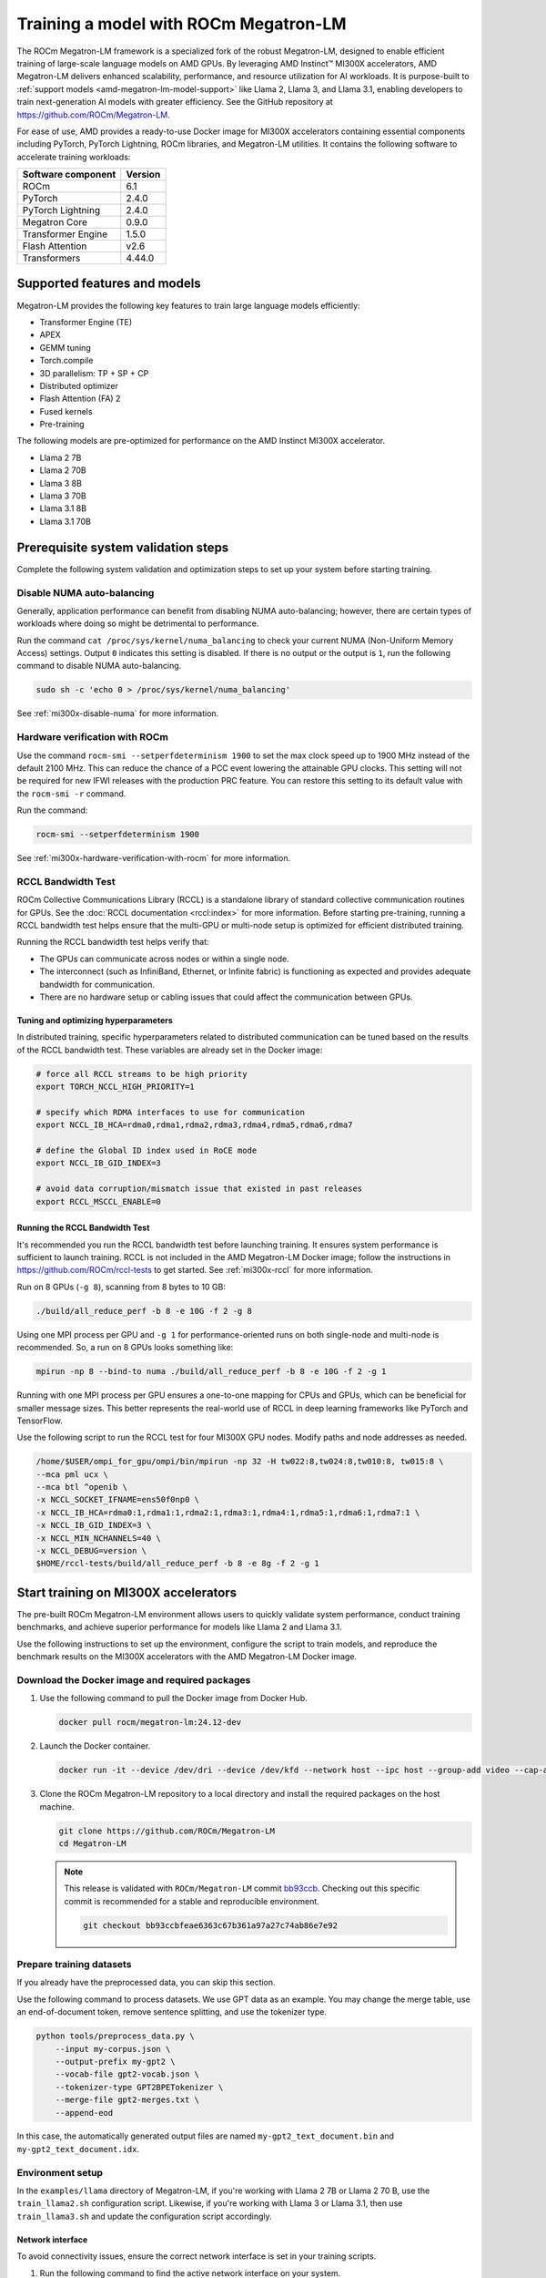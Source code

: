 .. meta::
   :description: How to use ROCm for AI
   :keywords: ROCm, AI, LLM, train, fine-tune, FSDP, DeepSpeed, LLaMA, tutorial

**************************************
Training a model with ROCm Megatron-LM
**************************************

.. _amd-megatron-lm:

The ROCm Megatron-LM framework is a specialized fork of the robust Megatron-LM, designed to
enable efficient training of large-scale language models on AMD GPUs. By leveraging AMD Instinct™ MI300X
accelerators, AMD Megatron-LM delivers enhanced scalability, performance, and resource utilization for AI
workloads. It is purpose-built to :ref:`support models <amd-megatron-lm-model-support>`
like Llama 2, Llama 3, and Llama 3.1, enabling developers to train next-generation AI models with greater
efficiency. See the GitHub repository at `<https://github.com/ROCm/Megatron-LM>`__.

For ease of use, AMD provides a ready-to-use Docker image for MI300X accelerators containing essential
components including PyTorch, PyTorch Lightning, ROCm libraries, and Megatron-LM utilities. It contains the
following software to accelerate training workloads:

+--------------------------+--------------------------------+
| Software component       | Version                        |
+==========================+================================+
| ROCm                     | 6.1                            |
+--------------------------+--------------------------------+
| PyTorch                  | 2.4.0                          |
+--------------------------+--------------------------------+
| PyTorch Lightning        | 2.4.0                          |
+--------------------------+--------------------------------+
| Megatron Core            | 0.9.0                          |
+--------------------------+--------------------------------+
| Transformer Engine       | 1.5.0                          |
+--------------------------+--------------------------------+
| Flash Attention          | v2.6                           |
+--------------------------+--------------------------------+
| Transformers             | 4.44.0                         |
+--------------------------+--------------------------------+

Supported features and models
=============================

Megatron-LM provides the following key features to train large language models efficiently:

- Transformer Engine (TE)

- APEX

- GEMM tuning

- Torch.compile

- 3D parallelism: TP + SP + CP

- Distributed optimizer

- Flash Attention (FA) 2

- Fused kernels

- Pre-training

.. _amd-megatron-lm-model-support:

The following models are pre-optimized for performance on the AMD Instinct MI300X accelerator.

* Llama 2 7B

* Llama 2 70B

* Llama 3 8B

* Llama 3 70B

* Llama 3.1 8B

* Llama 3.1 70B

Prerequisite system validation steps
====================================

Complete the following system validation and optimization steps to set up your system before starting training.

Disable NUMA auto-balancing
---------------------------

Generally, application performance can benefit from disabling NUMA auto-balancing; however, there are
certain types of workloads where doing so might be detrimental to performance.

Run the command ``cat /proc/sys/kernel/numa_balancing`` to check your current NUMA (Non-Uniform
Memory Access) settings. Output ``0`` indicates this setting is disabled. If there is no output or
the output is ``1``, run the following command to disable NUMA auto-balancing.

.. code-block:: shell

   sudo sh -c 'echo 0 > /proc/sys/kernel/numa_balancing'

See :ref:`mi300x-disable-numa` for more information.

Hardware verification with ROCm
-------------------------------

Use the command ``rocm-smi --setperfdeterminism 1900`` to set the max clock speed up to 1900 MHz
instead of the default 2100 MHz. This can reduce the chance of a PCC event lowering the attainable
GPU clocks. This setting will not be required for new IFWI releases with the production PRC feature.
You can restore this setting to its default value with the ``rocm-smi -r`` command.

Run the command:

.. code-block:: shell

   rocm-smi --setperfdeterminism 1900

See :ref:`mi300x-hardware-verification-with-rocm` for more information.

RCCL Bandwidth Test
-------------------

ROCm Collective Communications Library (RCCL) is a standalone library of standard collective communication
routines for GPUs. See the :doc:`RCCL documentation <rccl:index>` for more information. Before starting
pre-training, running a RCCL bandwidth test helps ensure that the multi-GPU or multi-node setup is optimized
for efficient distributed training.

Running the RCCL bandwidth test helps verify that:

- The GPUs can communicate across nodes or within a single node.

- The interconnect (such as InfiniBand, Ethernet, or Infinite fabric) is functioning as expected and
  provides adequate bandwidth for communication.

- There are no hardware setup or cabling issues that could affect the
  communication between GPUs.

Tuning and optimizing hyperparameters
^^^^^^^^^^^^^^^^^^^^^^^^^^^^^^^^^^^^^

In distributed training, specific hyperparameters related to distributed communication can be tuned based on
the results of the RCCL bandwidth test. These variables are already set in the Docker image:

.. code-block:: shell

   # force all RCCL streams to be high priority
   export TORCH_NCCL_HIGH_PRIORITY=1

   # specify which RDMA interfaces to use for communication
   export NCCL_IB_HCA=rdma0,rdma1,rdma2,rdma3,rdma4,rdma5,rdma6,rdma7

   # define the Global ID index used in RoCE mode
   export NCCL_IB_GID_INDEX=3

   # avoid data corruption/mismatch issue that existed in past releases
   export RCCL_MSCCL_ENABLE=0

Running the RCCL Bandwidth Test
^^^^^^^^^^^^^^^^^^^^^^^^^^^^^^^

It's recommended you run the RCCL bandwidth test before launching training. It ensures system
performance is sufficient to launch training. RCCL is not included in the AMD Megatron-LM Docker
image; follow the instructions in `<https://github.com/ROCm/rccl-tests>`__ to get started.
See :ref:`mi300x-rccl` for more information.

Run on 8 GPUs (``-g 8``), scanning from 8 bytes to 10 GB:

.. code-block:: shell

   ./build/all_reduce_perf -b 8 -e 10G -f 2 -g 8

.. image:: ../../data/how-to/rocm-for-ai/rccl-tests-8-gpu.png
   :width: 800

Using one MPI process per GPU and ``-g 1`` for performance-oriented runs on both single-node and multi-node is
recommended. So, a run on 8 GPUs looks something like:

.. code-block:: shell

   mpirun -np 8 --bind-to numa ./build/all_reduce_perf -b 8 -e 10G -f 2 -g 1

.. image:: ../../data/how-to/rocm-for-ai/rccl-tests-1-mpi-process-per-gpu.png
   :width: 800

Running with one MPI process per GPU ensures a one-to-one mapping for CPUs and GPUs, which can be beneficial
for smaller message sizes. This better represents the real-world use of RCCL in deep learning frameworks like
PyTorch and TensorFlow.

Use the following script to run the RCCL test for four MI300X GPU nodes. Modify paths and node addresses as needed.

.. code-block::

   /home/$USER/ompi_for_gpu/ompi/bin/mpirun -np 32 -H tw022:8,tw024:8,tw010:8, tw015:8 \
   --mca pml ucx \
   --mca btl ^openib \
   -x NCCL_SOCKET_IFNAME=ens50f0np0 \
   -x NCCL_IB_HCA=rdma0:1,rdma1:1,rdma2:1,rdma3:1,rdma4:1,rdma5:1,rdma6:1,rdma7:1 \
   -x NCCL_IB_GID_INDEX=3 \
   -x NCCL_MIN_NCHANNELS=40 \
   -x NCCL_DEBUG=version \
   $HOME/rccl-tests/build/all_reduce_perf -b 8 -e 8g -f 2 -g 1

.. image:: ../../data/how-to/rocm-for-ai/rccl-tests-4-mi300x-gpu-nodes.png
   :width: 800

.. _mi300x-amd-megatron-lm-training:

Start training on MI300X accelerators
=====================================

The pre-built ROCm Megatron-LM environment allows users to quickly validate system performance, conduct
training benchmarks, and achieve superior performance for models like Llama 2 and Llama 3.1.

Use the following instructions to set up the environment, configure the script to train models, and
reproduce the benchmark results on the MI300X accelerators with the AMD Megatron-LM Docker
image.

.. _amd-megatron-lm-requirements:

Download the Docker image and required packages
-----------------------------------------------

1. Use the following command to pull the Docker image from Docker Hub.

   .. code-block:: shell

      docker pull rocm/megatron-lm:24.12-dev

2. Launch the Docker container.

   .. code-block:: shell

      docker run -it --device /dev/dri --device /dev/kfd --network host --ipc host --group-add video --cap-add SYS_PTRACE --security-opt seccomp=unconfined --privileged -v $CACHE_DIR:/root/.cache --name megatron-dev-env rocm/megatron-lm:24.12-dev /bin/bash

3. Clone the ROCm Megatron-LM repository to a local directory and install the required packages on the host machine.

   .. code-block:: shell

      git clone https://github.com/ROCm/Megatron-LM
      cd Megatron-LM

   .. note::

      This release is validated with ``ROCm/Megatron-LM`` commit `bb93ccb <https://github.com/ROCm/Megatron-LM/tree/bb93ccbfeae6363c67b361a97a27c74ab86e7e92>`_.
      Checking out this specific commit is recommended for a stable and reproducible environment.

      .. code-block:: shell
         
         git checkout bb93ccbfeae6363c67b361a97a27c74ab86e7e92

Prepare training datasets
-------------------------

If you already have the preprocessed data, you can skip this section.

Use the following command to process datasets. We use GPT data as an example. You may change the merge table, use an
end-of-document token, remove sentence splitting, and use the tokenizer type.

.. code-block:: shell

   python tools/preprocess_data.py \
       --input my-corpus.json \
       --output-prefix my-gpt2 \
       --vocab-file gpt2-vocab.json \
       --tokenizer-type GPT2BPETokenizer \
       --merge-file gpt2-merges.txt \
       --append-eod

In this case, the automatically generated output files are named ``my-gpt2_text_document.bin`` and
``my-gpt2_text_document.idx``.

.. image:: ../../data/how-to/rocm-for-ai/prep-training-datasets-my-gpt2-text-document.png
   :width: 800

.. _amd-megatron-lm-environment-setup:

Environment setup
-----------------

In the ``examples/llama`` directory of Megatron-LM, if you're working with Llama 2 7B or Llama 2 70 B, use the
``train_llama2.sh`` configuration script. Likewise, if you're working with Llama 3 or Llama 3.1, then use
``train_llama3.sh`` and update the configuration script accordingly.

Network interface
^^^^^^^^^^^^^^^^^

To avoid connectivity issues, ensure the correct network interface is set in your training scripts.

1. Run the following command to find the active network interface on your system.

   .. code-block:: shell

      ip a

2. Update the ``NCCL_SOCKET_IFNAME`` and ``GLOO_SOCKET_IFNAME`` variables with your system’s network interface. For
   example:

   .. code-block:: shell

      export NCCL_SOCKET_IFNAME=ens50f0np0

      export GLOO_SOCKET_IFNAME=ens50f0np0

Dataset options
^^^^^^^^^^^^^^^

You can use either mock data or real data for training.

* If you're using a real dataset, update the ``DATA_PATH`` variable to point to the location of your dataset.

  .. code-block:: shell

     DATA_DIR="/root/.cache/data" # Change to where your dataset is stored

     DATA_PATH=${DATA_DIR}/bookcorpus_text_sentence

  .. code-block:: shell

     --data-path $DATA_PATH

  Ensure that the files are accessible inside the Docker container.

* Mock data can be useful for testing and validation. If you're using mock data, replace ``--data-path $DATA_PATH`` with the ``--mock-data`` option.

  .. code-block:: shell

     --mock-data

Tokenizer
^^^^^^^^^

Tokenization is the process of converting raw text into tokens that can be processed by the model. For Llama
models, this typically involves sub-word tokenization, where words are broken down into smaller units based on
a fixed vocabulary. The tokenizer is trained along with the model on a large corpus of text, and it learns a
fixed vocabulary that can represent a wide range of text from different domains. This allows Llama models to
handle a variety of input sequences, including unseen words or domain-specific terms.

To train any of the Llama 2 models that this Docker image supports, use the ``Llama2Tokenizer``.

To train any of Llama 3 and Llama 3.1 models that this Docker image supports, use the ``HuggingFaceTokenizer``.
Set the Hugging Face model link in the ``TOKENIZER_MODEL`` variable.

For example, if you're using the Llama 3.1 8B model:

.. code-block:: shell

   TOKENIZER_MODEL=meta-llama/Llama-3.1-8B

Run benchmark tests
-------------------

.. note::

   If you're running **multi node training**, update the following environment variables. They can
   also be passed as command line arguments.

   * Change ``localhost`` to the master node's hostname:

     .. code-block:: shell

        MASTER_ADDR="${MASTER_ADDR:-localhost}"

   * Set the number of nodes you want to train on (for instance, ``2``, ``4``, ``8``):

     .. code-block:: shell

        NNODES="${NNODES:-1}"

   * Set the rank of each node (0 for master, 1 for the first worker node, and so on):

     .. code-block:: shell

        NODE_RANK="${NODE_RANK:-0}"

* Use this command to run a performance benchmark test of any of the Llama 2 models that this Docker image supports (see :ref:`variables <amd-megatron-lm-benchmark-test-vars>`).

  .. code-block:: shell

     {variables} bash examples/llama/train_llama2.sh

* Use this command to run a performance benchmark test of any of the Llama 3 and Llama 3.1 models that this Docker image supports (see :ref:`variables <amd-megatron-lm-benchmark-test-vars>`).

  .. code-block:: shell

     {variables} bash examples/llama/train_llama3.sh

.. _amd-megatron-lm-benchmark-test-vars:

The benchmark tests support the same set of variables:

+--------------------------+-----------------------+-----------------------+
| Name                     | Options               | Description           |
+==========================+=======================+=======================+
| ``TEE_OUTPUT``           | 0 or 1                | 0: disable training   |
|                          |                       | log                   |
|                          |                       |                       |
|                          |                       | 1: enable training    |
|                          |                       | log                   |
+--------------------------+-----------------------+-----------------------+
| ``MBS``                  |                       | Micro batch size      |
+--------------------------+-----------------------+-----------------------+
| ``BS``                   |                       | Batch size            |
+--------------------------+-----------------------+-----------------------+
| ``TP``                   | 1, 2, 4, 8            | Tensor parallel       |
+--------------------------+-----------------------+-----------------------+
| ``TE_FP8``               | 0 or 1                | Datatype.             |
|                          |                       | If it is set to 1,    |
|                          |                       | FP8.                  |
|                          |                       |                       |
|                          |                       | If it is set to 0.    |
|                          |                       | BP16                  |
+--------------------------+-----------------------+-----------------------+
| ``NO_TORCH_COMPILE``     | 0 or 1                | If it is set to 1,    |
|                          |                       | enable torch.compile. |
|                          |                       |                       |
|                          |                       | If it is set to 0.    |
|                          |                       | Disable torch.compile |
|                          |                       | (default)             |
+--------------------------+-----------------------+-----------------------+
| ``SEQ_LENGTH``           |                       | Input sequence length |
+--------------------------+-----------------------+-----------------------+
| ``GEMM_TUNING``          | 0 or 1                | If it is set to 1,    |
|                          |                       | enable gemm tuning.   |
|                          |                       |                       |
|                          |                       | If it is set to 0,    |
|                          |                       | disable gemm tuning   |
+--------------------------+-----------------------+-----------------------+
| ``USE_FLASH_ATTN``       | 0 or 1                | 0: disable flash      |
|                          |                       | attention             |
|                          |                       |                       |
|                          |                       | 1: enable flash       |
|                          |                       | attention             |
+--------------------------+-----------------------+-----------------------+
| ``ENABLE_PROFILING``     | 0 or 1                | 0: disable torch      |
|                          |                       | profiling             |
|                          |                       |                       |
|                          |                       | 1: enable torch       |
|                          |                       | profiling             |
+--------------------------+-----------------------+-----------------------+
| ``MODEL_SIZE``           |                       | The size of the mode: |
|                          |                       | 7B/70B, etc.          |
+--------------------------+-----------------------+-----------------------+
| ``TOTAL_ITERS``          |                       | Total number of       |
|                          |                       | iterations            |
+--------------------------+-----------------------+-----------------------+
| ``transformer-impl``     | transformer_engine or | Enable transformer    |
|                          | local                 | engine by default     |
+--------------------------+-----------------------+-----------------------+

Benchmarking examples
^^^^^^^^^^^^^^^^^^^^^

.. tab-set::

   .. tab-item:: Single node training
      :sync: single

      Use this command to run training with Llama 2 7B model on a single node. You can specify MBS, BS, FP,
      datatype, and so on.

      .. code-block:: bash

         TEE_OUTPUT=1 MBS=5 BS=120 TP=8 TE_FP8=0 NO_TORCH_COMPILE=1
         SEQ_LENGTH=4096 bash examples/llama/train_llama2.sh

      You can find the training logs at the location defined in ``$TRAIN_LOG`` in the :ref:`configuration script <amd-megatron-lm-environment-setup>`.

      See the sample output:

      .. image:: ../../data/how-to/rocm-for-ai/llama2-7b-training-log-sample.png
         :width: 800

   .. tab-item:: Multi node training
      :sync: multi

      Launch the Docker container on each node.

      In this example, run training with Llama 2 7B model on 2 nodes with specific MBS, BS, FP, datatype, and
      so on.

      On the master node:

      .. code-block:: bash

         TEE_OUTPUT=1 MBS=4 BS=64 TP=8 TE_FP8=0 NO_TORCH_COMPILE=1
         SEQ_LENGTH=4096 bash examples/llama/train_llama2.sh

      On the worker node:

      .. code-block:: bash

         TEE_OUTPUT=1 MBS=4 BS=64 TP=8 TE_FP8=0 NO_TORCH_COMPILE=1
         SEQ_LENGTH=4096 bash examples/llama/train_llama2.sh

      You can find the training logs at the location defined in ``$TRAIN_LOG`` in the :ref:`configuration script <amd-megatron-lm-environment-setup>`.

      Sample output for 2-node training:

      Master node:

      .. image:: ../../data/how-to/rocm-for-ai/2-node-training-master.png
         :width: 800

      Worker node:

      .. image:: ../../data/how-to/rocm-for-ai/2-node-training-worker.png
         :width: 800

